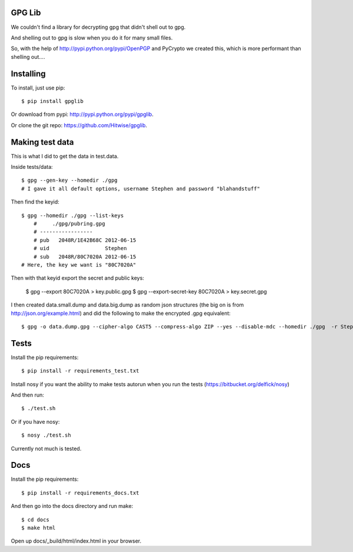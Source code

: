 GPG Lib
=======

We couldn't find a library for decrypting gpg that didn't shell out to gpg.

And shelling out to gpg is slow when you do it for many small files.

So, with the help of http://pypi.python.org/pypi/OpenPGP and PyCrypto we created this, which is more performant than shelling out....

Installing
==========

To install, just use pip::

    $ pip install gpglib

Or download from pypi: http://pypi.python.org/pypi/gpglib.

Or clone the git repo: https://github.com/Hitwise/gpglib.

Making test data
================

This is what I did to get the data in test.data.

Inside tests/data::

    $ gpg --gen-key --homedir ./gpg
    # I gave it all default options, username Stephen and password "blahandstuff"

Then find the keyid::

    $ gpg --homedir ./gpg --list-keys
        #     ./gpg/pubring.gpg
        # -----------------
        # pub   2048R/1E42B68C 2012-06-15
        # uid                  Stephen
        # sub   2048R/80C7020A 2012-06-15
    # Here, the key we want is "80C7020A"
    
Then with that keyid export the secret and public keys:

    $ gpg --export 80C7020A > key.public.gpg
    $ gpg --export-secret-key 80C7020A > key.secret.gpg

I then created data.small.dump and data.big.dump as random json structures (the big on is from http://json.org/example.html) and did the following to make the encrypted .gpg equivalent::
    
    $ gpg -o data.dump.gpg --cipher-algo CAST5 --compress-algo ZIP --yes --disable-mdc --homedir ./gpg  -r Stephen --encrypt data.dump

Tests
=====

Install the pip requirements::

    $ pip install -r requirements_test.txt

Install nosy if you want the ability to make tests autorun when you run the tests (https://bitbucket.org/delfick/nosy)

And then run::

    $ ./test.sh

Or if you have nosy::

    $ nosy ./test.sh

Currently not much is tested.

Docs
====

Install the pip requirements::

    $ pip install -r requirements_docs.txt

And then go into the docs directory and run make::

    $ cd docs
    $ make html

Open up docs/_build/html/index.html in your browser.
